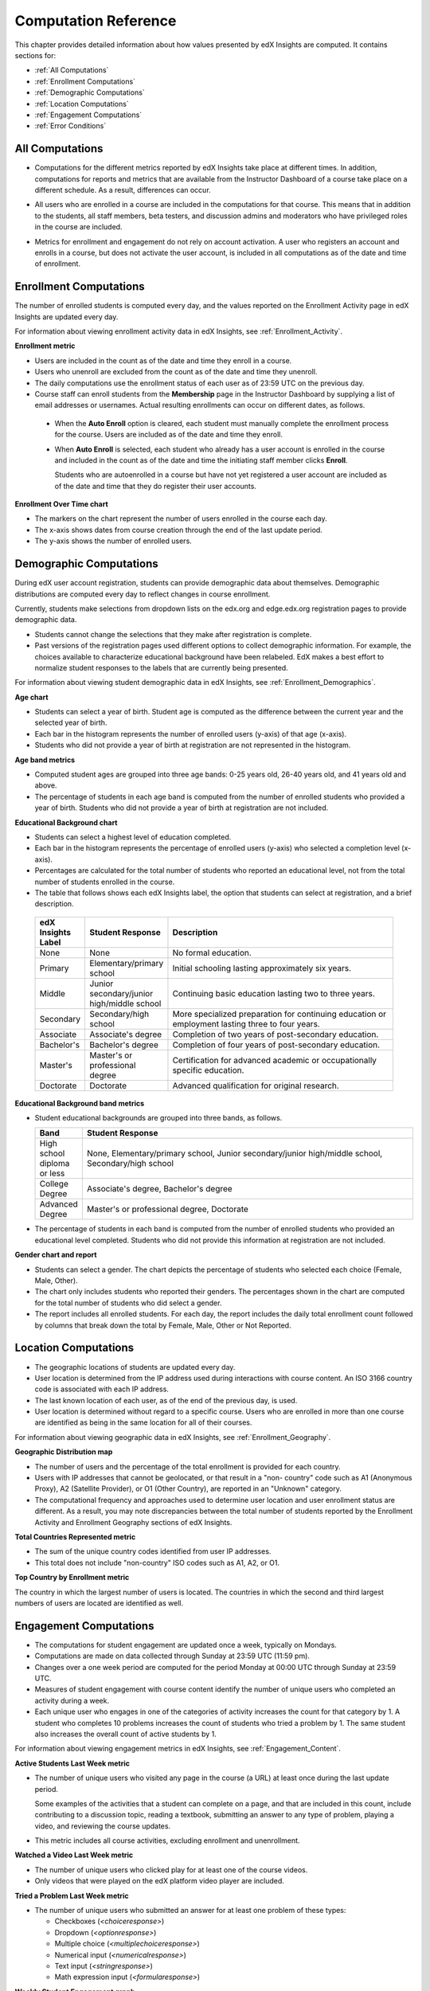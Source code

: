 .. _Reference:

#######################
Computation Reference
#######################

This chapter provides detailed information about how values presented by
edX Insights are computed. It contains sections for:

* :ref:`All Computations`

* :ref:`Enrollment Computations`

* :ref:`Demographic Computations`

* :ref:`Location Computations`

* :ref:`Engagement Computations`
  
* :ref:`Error Conditions`

.. _All Computations:

*********************************
All Computations
*********************************

* Computations for the different metrics reported by edX Insights take place at
  different times. In addition, computations for reports and metrics that are
  available from the Instructor Dashboard of a course take place on a
  different schedule. As a result, differences can occur.

.. Jennifer asks for an x-ref to more information. Better place might be course_enrollment.rst in Running.

* All users who are enrolled in a course are included in the computations for
  that course. This means that in addition to the students, all staff members,
  beta testers, and discussion admins and moderators who have privileged roles
  in the course are included.

.. spacer

* Metrics for enrollment and engagement do not rely on account activation. A
  user who registers an account and enrolls in a course, but does not activate
  the user account, is included in all computations as of the date and time of
  enrollment.

.. _Enrollment Computations:

*********************************
Enrollment Computations
*********************************

The number of enrolled students is computed every day, and the values reported
on the Enrollment Activity page in edX Insights are updated every day.

For information about viewing enrollment activity data in edX Insights, see
:ref:`Enrollment_Activity`.

**Enrollment metric**

* Users are included in the count as of the date and time they enroll in a
  course.

* Users who unenroll are excluded from the count as of the date and time they
  unenroll.

* The daily computations use the enrollment status of each user as of 23:59 UTC
  on the previous day.

* Course staff can enroll students from the **Membership** page in the
  Instructor Dashboard by supplying a list of email addresses or usernames.
  Actual resulting enrollments can occur on different dates, as follows.

 * When the **Auto Enroll** option is cleared, each student must manually
   complete the enrollment process for the course. Users are included as of the
   date and time they enroll.

 * When **Auto Enroll** is selected, each student who already has a user
   account is enrolled in the course and included in the count as of the date
   and time the initiating staff member clicks **Enroll**.

   Students who are autoenrolled in a course but have not yet registered a user
   account are included as of the date and time that they do register their
   user accounts.

**Enrollment Over Time chart**
  
* The markers on the chart represent the number of users enrolled in the
  course each day.

* The x-axis shows dates from course creation through the end of
  the last update period.

* The y-axis shows the number of enrolled users.
  
.. _Demographic Computations:

*********************************
Demographic Computations
*********************************

During edX user account registration, students can provide demographic data
about themselves. Demographic distributions are computed every day to reflect
changes in course enrollment.

Currently, students make selections from dropdown lists on the edx.org and
edge.edx.org registration pages to provide demographic data.

* Students cannot change the selections that they make after registration is
  complete.

* Past versions of the registration pages used different options to collect
  demographic information. For example, the choices available to characterize
  educational background have been relabeled. EdX makes a best effort to
  normalize student responses to the labels that are currently being presented.

For information about viewing student demographic data in edX Insights, see
:ref:`Enrollment_Demographics`.

**Age chart**

* Students can select a year of birth. Student age is computed as the
  difference between the current year and the selected year of birth.

* Each bar in the histogram represents the number of enrolled users (y-axis) 
  of that age (x-axis).

* Students who did not provide a year of birth at registration are not
  represented in the histogram.

**Age band metrics**

* Computed student ages are grouped into three age bands: 0-25 years old, 26-40
  years old, and 41 years old and above.

* The percentage of students in each age band is computed from the number of
  enrolled students who provided a year of birth. Students who did not provide
  a year of birth at registration are not included.

**Educational Background chart**

* Students can select a highest level of education completed. 
  
* Each bar in the histogram represents the percentage of enrolled users
  (y-axis) who selected a completion level (x-axis).

* Percentages are calculated for the total number of students who reported an
  educational level, not from the total number of students enrolled in the
  course.

*  The table that follows shows each edX Insights label, the option that
   students can select at registration, and a brief description.
  
  .. list-table::
     :widths: 10 20 70
     :header-rows: 1

     * - edX Insights Label
       - Student Response
       - Description
     * - None
       - None
       - No formal education.
     * - Primary
       - Elementary/primary school
       - Initial schooling lasting approximately six years.
     * - Middle
       - Junior secondary/junior high/middle school
       - Continuing basic education lasting two to three years.
     * - Secondary
       - Secondary/high school
       - More specialized preparation for continuing education or employment
         lasting three to four years.
     * - Associate
       - Associate's degree
       - Completion of two years of post-secondary education.
     * - Bachelor's
       - Bachelor's degree
       - Completion of four years of post-secondary education.
     * - Master's
       - Master's or professional degree
       - Certification for advanced academic or occupationally specific
         education.
     * - Doctorate
       - Doctorate
       - Advanced qualification for original research.

**Educational Background band metrics**

* Student educational backgrounds are grouped into three bands, as follows.
  
  .. list-table::
     :widths: 10 70
     :header-rows: 1

     * - Band
       - Student Response
     * - High school diploma or less
       - None, Elementary/primary school, Junior secondary/junior high/middle
         school, Secondary/high school
     * - College Degree
       - Associate's degree, Bachelor's degree
     * - Advanced Degree
       - Master's or professional degree, Doctorate

* The percentage of students in each band is computed from the number of
  enrolled students who provided an educational level completed. Students who
  did not provide this information at registration are not included.

**Gender chart and report**

* Students can select a gender. The chart depicts the percentage of students
  who selected each choice (Female, Male, Other).

* The chart only includes students who reported their genders. The percentages
  shown in the chart are computed for the total number of students who did
  select a gender.

* The report includes all enrolled students. For each day, the report includes
  the daily total enrollment count followed by columns that break down the
  total by Female, Male, Other or Not Reported.

.. _Location Computations:

*********************************
Location Computations
*********************************

* The geographic locations of students are updated every day.

* User location is determined from the IP address used during interactions with
  course content. An ISO 3166 country code is associated with each IP address. 

* The last known location of each user, as of the end of the previous day, is
  used.

* User location is determined without regard to a specific course. Users who
  are enrolled in more than one course are identified as being in the same
  location for all of their courses.

For information about viewing geographic data in edX Insights, see
:ref:`Enrollment_Geography`.

**Geographic Distribution map**

* The number of users and the percentage of the total enrollment is provided
  for each country.

* Users with IP addresses that cannot be geolocated, or that result in a "non-
  country" code such as A1 (Anonymous Proxy), A2 (Satellite Provider), or O1
  (Other Country), are reported in an "Unknown" category.

* The computational frequency and approaches used to determine user location
  and user enrollment status are different. As a result, you may note
  discrepancies between the total number of students reported by the Enrollment
  Activity and Enrollment Geography sections of edX Insights.

**Total Countries Represented metric**

* The sum of the unique country codes identified from user IP addresses. 

* This total does not include "non-country" ISO codes such as A1, A2, or O1.

**Top Country by Enrollment metric** 

The country in which the largest number of users is located. The countries in
which the second and third largest numbers of users are located are identified
as well.

.. _Engagement Computations:

*********************************
Engagement Computations
*********************************

* The computations for student engagement are updated once a week, typically on
  Mondays.

* Computations are made on data collected through Sunday at 23:59 UTC (11:59
  pm).

* Changes over a one week period are computed for the period Monday at 00:00
  UTC through Sunday at 23:59 UTC.

* Measures of student engagement with course content identify the number of
  unique users who completed an activity during a week.

* Each unique user who engages in one of the categories of activity increases
  the count for that category by 1. A student who completes 10 problems
  increases the count of students who tried a problem by 1. The same student
  also increases the overall count of active students by 1.

For information about viewing engagement metrics in edX Insights, see
:ref:`Engagement_Content`.

**Active Students Last Week metric** 
  
* The number of unique users who visited any page in the course (a URL) at
  least once during the last update period.

  Some examples of the activities that a student can complete on a page, and
  that are included in this count, include contributing to a discussion topic,
  reading a textbook, submitting an answer to any type of problem, playing a
  video, and reviewing the course updates.

* This metric includes all course activities, excluding enrollment and
  unenrollment.  

**Watched a Video Last Week metric** 
  
* The number of unique users who clicked play for at least one of the course
  videos. 

* Only videos that were played on the edX platform video player are included.

**Tried a Problem Last Week metric** 
  
* The number of unique users who submitted an answer for at least one problem
  of these types:

  * Checkboxes (`<choiceresponse>`)
  * Dropdown (`<optionresponse>`)
  * Multiple choice (`<multiplechoiceresponse>`)
  * Numerical input (`<numericalresponse>`)
  * Text input (`<stringresponse>`)
  * Math expression input (`<formularesponse>`)

.. Gabe believes that there may actually be a few more. Subtask created.
.. TODO: when complete list received, comment in doc for each problem type that Gabe determines to be a capa problem for future reference

**Weekly Student Engagement graph**
  
* The markers on the graph represent the number of users who interacted with
  different aspects of the course each week.

* The x-axis includes computations made from course creation through the end of
  the last update period.

* Computations are updated weekly.

* The y-axis shows the number of unique users.

.. _Error Conditions:

*****************
Error Conditions
*****************

The data that edX collects from student interactions has expanded over time to
capture increasingly specific information, and continues to expand as we add
new features to the platform. As a result, more data is available for courses
that are running now, or that ran recently. Not all data for every value
reported by edX Insights is available for every course run.
